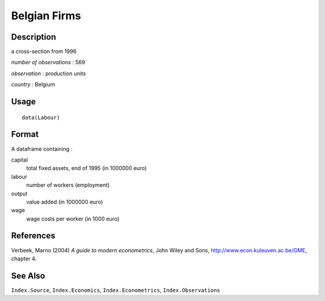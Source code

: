 +--------------------------------------+--------------------------------------+
| Labour                               |
| R Documentation                      |
+--------------------------------------+--------------------------------------+

Belgian Firms
-------------

Description
~~~~~~~~~~~

a cross-section from 1996

*number of observations* : 569

*observation* : production units

*country* : Belgium

Usage
~~~~~

::

    data(Labour)

Format
~~~~~~

A dataframe containing :

capital
    total fixed assets, end of 1995 (in 1000000 euro)

labour
    number of workers (employment)

output
    value added (in 1000000 euro)

wage
    wage costs per worker (in 1000 euro)

References
~~~~~~~~~~

Verbeek, Marno (2004) *A guide to modern econometrics*, John Wiley and
Sons, http://www.econ.kuleuven.ac.be/GME, chapter 4.

See Also
~~~~~~~~

``Index.Source``, ``Index.Economics``, ``Index.Econometrics``,
``Index.Observations``
